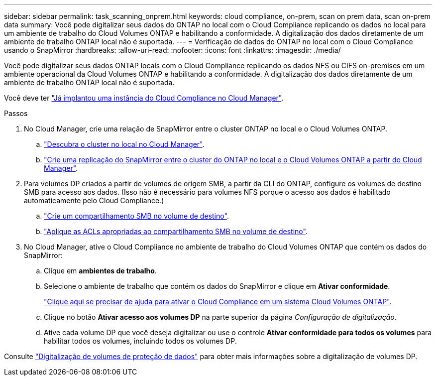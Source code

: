 ---
sidebar: sidebar 
permalink: task_scanning_onprem.html 
keywords: cloud compliance, on-prem, scan on prem data, scan on-prem data 
summary: Você pode digitalizar seus dados do ONTAP no local com o Cloud Compliance replicando os dados no local para um ambiente de trabalho do Cloud Volumes ONTAP e habilitando a conformidade. A digitalização dos dados diretamente de um ambiente de trabalho ONTAP local não é suportada. 
---
= Verificação de dados do ONTAP no local com o Cloud Compliance usando o SnapMirror
:hardbreaks:
:allow-uri-read: 
:nofooter: 
:icons: font
:linkattrs: 
:imagesdir: ./media/


[role="lead"]
Você pode digitalizar seus dados ONTAP locais com o Cloud Compliance replicando os dados NFS ou CIFS on-premises em um ambiente operacional da Cloud Volumes ONTAP e habilitando a conformidade. A digitalização dos dados diretamente de um ambiente de trabalho ONTAP local não é suportada.

Você deve ter link:task_deploy_cloud_compliance.html["Já implantou uma instância do Cloud Compliance no Cloud Manager"^].

.Passos
. No Cloud Manager, crie uma relação de SnapMirror entre o cluster ONTAP no local e o Cloud Volumes ONTAP.
+
.. https://docs.netapp.com/us-en/occm/task_discovering_ontap.html["Descubra o cluster no local no Cloud Manager"^].
.. https://docs.netapp.com/us-en/occm/task_replicating_data.html["Crie uma replicação do SnapMirror entre o cluster do ONTAP no local e o Cloud Volumes ONTAP a partir do Cloud Manager"^].


. Para volumes DP criados a partir de volumes de origem SMB, a partir da CLI do ONTAP, configure os volumes de destino SMB para acesso aos dados. (Isso não é necessário para volumes NFS porque o acesso aos dados é habilitado automaticamente pelo Cloud Compliance.)
+
.. http://docs.netapp.com/ontap-9/topic/com.netapp.doc.pow-cifs-cg/GUID-371B7797-B5BE-4B19-BDE4-BBC938F109BF.html["Crie um compartilhamento SMB no volume de destino"^].
.. http://docs.netapp.com/ontap-9/topic/com.netapp.doc.pow-cifs-cg/GUID-90FCFDB3-F60C-4685-9BBD-6D648F75701C.html["Aplique as ACLs apropriadas ao compartilhamento SMB no volume de destino"^].


. No Cloud Manager, ative o Cloud Compliance no ambiente de trabalho do Cloud Volumes ONTAP que contém os dados do SnapMirror:
+
.. Clique em *ambientes de trabalho*.
.. Selecione o ambiente de trabalho que contém os dados do SnapMirror e clique em *Ativar conformidade*.
+
link:task_getting_started_compliance.html["Clique aqui se precisar de ajuda para ativar o Cloud Compliance em um sistema Cloud Volumes ONTAP"^].

.. Clique no botão *Ativar acesso aos volumes DP* na parte superior da página _Configuração de digitalização_.
.. Ative cada volume DP que você deseja digitalizar ou use o controle *Ativar conformidade para todos os volumes* para habilitar todos os volumes, incluindo todos os volumes DP.




Consulte link:task_getting_started_compliance.html#scanning-data-protection-volumes["Digitalização de volumes de proteção de dados"^] para obter mais informações sobre a digitalização de volumes DP.
